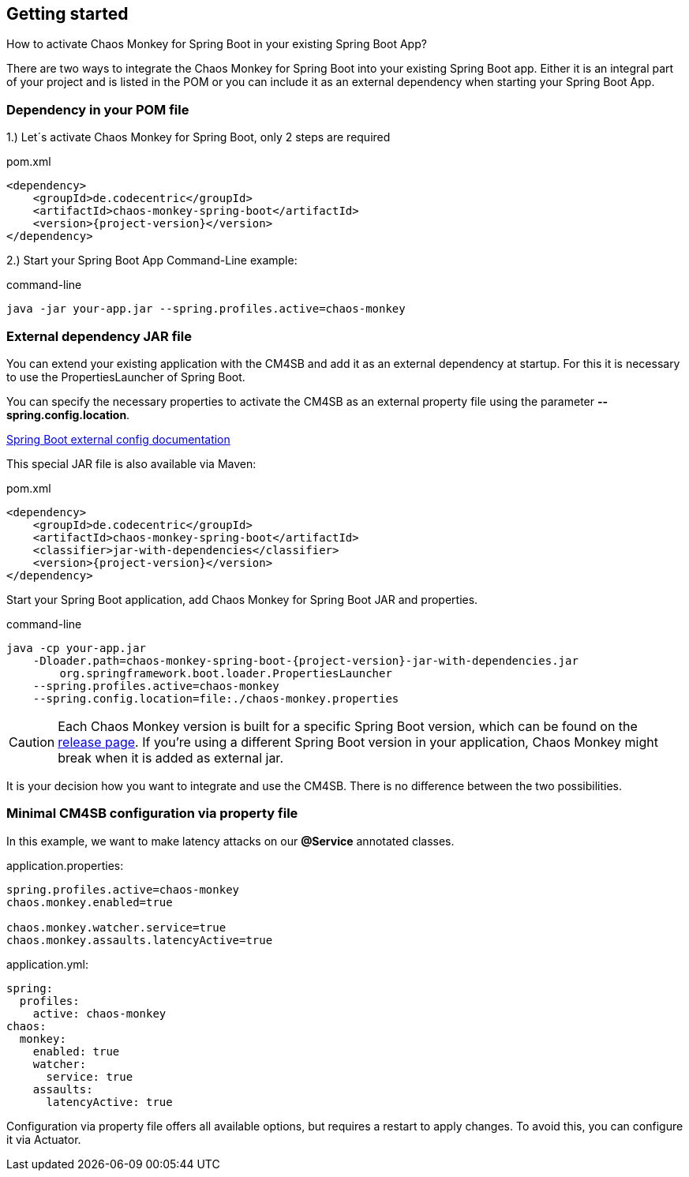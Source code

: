 [[getting-started]]
== Getting started ==
How to activate Chaos Monkey for Spring Boot in your existing Spring Boot App?

There are two ways to integrate the Chaos Monkey for Spring Boot into your existing Spring Boot app. Either it is an integral part of your project and is listed in the POM or you can include it as an external dependency when starting your Spring Boot App.

=== Dependency in your POM file ===

1.) Let´s activate Chaos Monkey for Spring Boot, only 2 steps are required

[source,xml,subs="verbatim,attributes"]
.pom.xml
----
<dependency>
    <groupId>de.codecentric</groupId>
    <artifactId>chaos-monkey-spring-boot</artifactId>
    <version>{project-version}</version>
</dependency>
----

2.) Start your Spring Boot App Command-Line example:

[source,txt,subs="verbatim,attributes"]
.command-line
----
java -jar your-app.jar --spring.profiles.active=chaos-monkey
----
=== External dependency JAR file
You can extend your existing application with the CM4SB and add it as an external dependency at startup. For this it is necessary to use the PropertiesLauncher of Spring Boot.

You can specify the necessary properties to activate the CM4SB as an external property file using the parameter *--spring.config.location*.

https://docs.spring.io/spring-boot/docs/current/reference/html/boot-features-external-config.html#boot-features-external-config-application-property-files[Spring Boot external config documentation]

This special JAR file is also available via Maven:
[source,xml,subs="verbatim,attributes"]
.pom.xml
----
<dependency>
    <groupId>de.codecentric</groupId>
    <artifactId>chaos-monkey-spring-boot</artifactId>
    <classifier>jar-with-dependencies</classifier>
    <version>{project-version}</version>
</dependency>
----
Start your Spring Boot application, add Chaos Monkey for Spring Boot JAR and properties.
[source,txt,subs="verbatim,attributes"]
.command-line
----
java -cp your-app.jar
    -Dloader.path=chaos-monkey-spring-boot-{project-version}-jar-with-dependencies.jar
        org.springframework.boot.loader.PropertiesLauncher
    --spring.profiles.active=chaos-monkey
    --spring.config.location=file:./chaos-monkey.properties
----

CAUTION: Each Chaos Monkey version is built for a specific Spring Boot version, which can be found on the https://github.com/codecentric/chaos-monkey-spring-boot/releases[release page]. If you're using a different Spring Boot version in your application, Chaos Monkey might break when it is added as external jar.

It is your decision how you want to integrate and use the CM4SB. There is no difference between the two possibilities.

=== Minimal CM4SB configuration via property file
In this example, we want to make latency attacks on our *@Service* annotated classes.

[source,txt,subs="verbatim,attributes"]
.application.properties:
----
spring.profiles.active=chaos-monkey
chaos.monkey.enabled=true

chaos.monkey.watcher.service=true
chaos.monkey.assaults.latencyActive=true
----
[source,yml,subs="verbatim,attributes"]
.application.yml:
----
spring:
  profiles:
    active: chaos-monkey
chaos:
  monkey:
    enabled: true
    watcher:
      service: true
    assaults:
      latencyActive: true
----

Configuration via property file offers all available options, but requires a restart to apply changes. To avoid this, you can configure it via Actuator.